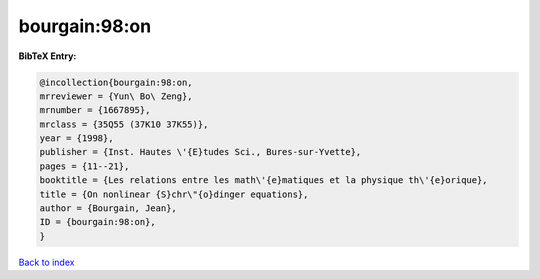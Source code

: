 bourgain:98:on
==============

.. :cite:t:`bourgain:98:on`

.. bibliography:: ../../All.bib

**BibTeX Entry:**

.. code-block:: bibtex

   @incollection{bourgain:98:on,
   mrreviewer = {Yun\ Bo\ Zeng},
   mrnumber = {1667895},
   mrclass = {35Q55 (37K10 37K55)},
   year = {1998},
   publisher = {Inst. Hautes \'{E}tudes Sci., Bures-sur-Yvette},
   pages = {11--21},
   booktitle = {Les relations entre les math\'{e}matiques et la physique th\'{e}orique},
   title = {On nonlinear {S}chr\"{o}dinger equations},
   author = {Bourgain, Jean},
   ID = {bourgain:98:on},
   }

`Back to index <../index>`_
